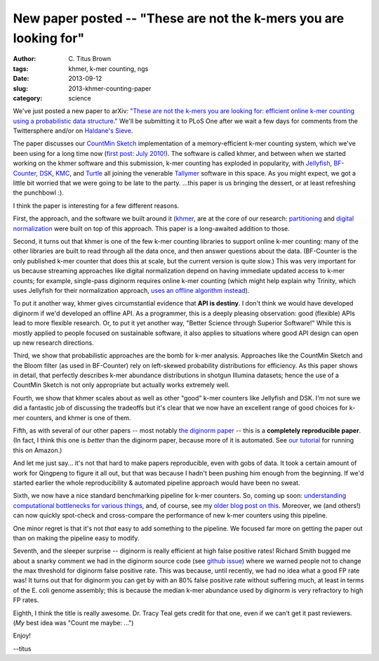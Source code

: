 New paper posted -- "These are not the k-mers you are looking for"
##################################################################

:author: C\. Titus Brown
:tags: khmer, k-mer counting, ngs
:date: 2013-09-12
:slug: 2013-khmer-counting-paper
:category: science

We've just posted a new paper to arXiv: `"These are not the k-mers you
are looking for: efficient online k-mer counting using a probabilistic
data structure." <http://arxiv.org/abs/1309.2975>`__ We'll be
submitting it to PLoS One after we wait a few days for comments from
the Twittersphere and/or on `Haldane's Sieve <http://haldanessieve.org>`__.

The paper discusses our `CountMin Sketch
<http://en.wikipedia.org/wiki/Count%E2%80%93min_sketch>`__
implementation of a memory-efficient k-mer counting system, which
we've been using for a long time now (`first post: July 2010!
<http://ivory.idyll.org/blog/kmer-filtering.html>`__).  The software
is called khmer, and between when we started working on the khmer
software and this submission, k-mer counting has exploded in
popularity, with `Jellyfish
<http://bioinformatics.oxfordjournals.org/content/27/6/764>`__,
`BF-Counter <http://www.biomedcentral.com/1471-2105/12/333>`__, `DSK
<http://www.ncbi.nlm.nih.gov/pubmed/23325618>`__, `KMC
<http://www.biomedcentral.com/1471-2105/14/160>`__, and `Turtle
<http://figshare.com/articles/Turtle_Identifying_frequent_k_mers_with_cache_efficient_algorithms/791581>`__
all joining the venerable `Tallymer
<http://www.ncbi.nlm.nih.gov/pubmed/18976482>`__ software in this
space.  As you might expect, we got a little bit worried that we were
going to be late to the party.  ...this paper is us bringing the
dessert, or at least refreshing the punchbowl :).

I think the paper is interesting for a few different reasons.

First, the approach, and the software we built around it (`khmer
<http://github.com/ged-lab/khmer/>`__, are at the core of our
research: `partitioning
<http://www.pnas.org/content/early/2012/07/25/1121464109.abstract>`__
and `digital normalization <http://arxiv.org/abs/1203.4802>`__ were
built on top of this approach.  This paper is a long-awaited addition
to those.

Second, it turns out that khmer is one of the few k-mer counting
libraries to support online k-mer counting: many of the other
libraries are built to read through all the data once, and then answer
questions about the data.  (BF-Counter is the only published k-mer
counter that does this at scale, but the current version is quite
slow.)  This was very important for us because streaming approaches
like digital normalization depend on having immediate updated access
to k-mer counts; for example, single-pass diginorm requires online
k-mer counting (which might help explain why Trinity, which uses
Jellyfish for their normalization approach, `uses an offline algorithm instead <http://ivory.idyll.org/blog/trinity-in-silico-normalize.html>`__).

To put it another way, khmer gives circumstantial evidence that **API
is destiny**.  I don't think we would have developed diginorm if we'd
developed an offline API.  As a programmer, this is a deeply pleasing
observation: good (flexible) APIs lead to more flexible research.  Or,
to put it yet another way, "Better Science through Superior Software!"
While this is mostly applied to people focused on sustainable
software, it also applies to situations where good API design can open
up new research directions.

Third, we show that probabilistic approaches are the bomb for k-mer
analysis.  Approaches like the CountMin Sketch and the Bloom filter
(as used in BF-Counter) rely on left-skewed probability distributions
for efficiency. As this paper shows in detail, that perfectly
describes k-mer abundance distributions in shotgun Illumina datasets;
hence the use of a CountMin Sketch is not only appropriate but
actually works extremely well.

Fourth, we show that khmer scales about as well as other "good" k-mer
counters like Jellyfish and DSK.  I'm not sure we did a fantastic job
of discussing the tradeoffs but it's clear that we now have an
excellent range of good choices for k-mer counters, and khmer is
one of them.

Fifth, as with several of our other papers -- most notably `the
diginorm paper <http://ivory.idyll.org/blog/replication-i.html>`__ --
this is a **completely reproducible paper**.  (In fact, I think this
one is *better* than the diginorm paper, because more of it is
automated.  See `our tutorial
<https://github.com/ged-lab/2013-khmer-counting/blob/master/tutorial.rst>`__
for running this on Amazon.)

And let me just say... it's not that hard to make papers reproducible,
even with gobs of data.  It took a certain amount of work for Qingpeng
to figure it all out, but that was because I hadn't been pushing him
enough from the beginning.  If we'd started earlier the whole
reproducibility & automated pipeline approach would have been no
sweat.

Sixth, we now have a nice standard benchmarking pipeline for k-mer
counters.  So, coming up soon: `understanding computational
bottlenecks for various things
<http://ivory.idyll.org/blog/pycon14-sub.html>`__, and, of course, see
my `older blog post on this
<http://ivory.idyll.org/blog/kmer-counting-benchmarks.html>`__.
Moreover, we (and others!) can now quickly spot-check and
cross-compare the performance of new k-mer counters using this
pipeline.

One minor regret is that it's not *that* easy to add something to the
pipeline.  We focused far more on getting the paper out than on making
the pipeline easy to modify.

Seventh, and the sleeper surprise -- diginorm is really efficient at
high false positive rates!  Richard Smith bugged me about a snarky
comment we had in the diginorm source code (see `github issue
<https://github.com/ged-lab/khmer/issues/157>`__) where we warned
people not to change the max threshold for diginorm false positive
rate.  This was because, until recently, we had no idea what a good FP
rate was!  It turns out that for diginorm you can get by with an 80%
false positive rate without suffering much, at least in terms of the
E. coli genome assembly; this is because the median k-mer abundance
used by diginorm is very refractory to high FP rates.

Eighth, I think the title is really awesome. Dr. Tracy Teal gets credit
for that one, even if we can't get it past reviewers.  (*My* best idea
was "Count me maybe: ...")

Enjoy!

--titus

